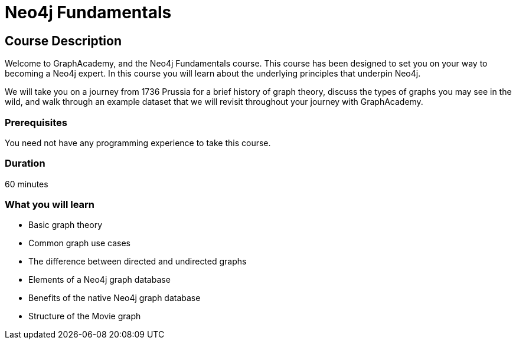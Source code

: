 = Neo4j Fundamentals
:categories: beginners:1
:status: active
:next: cypher-fundamentals
:duration: 60 minutes
:caption: Learn the basics of Neo4j and the property graph model
// :video: https://www.youtube.com/embed/gQN67autVaQ

////
Script: C:Neo4j Fundamentals
https://docs.google.com/document/d/1XUxDVgzFGR3XT1FC6ubWviitQdhJhf5NTZNMYzdCVVY/edit?usp=sharing

////

== Course Description

Welcome to GraphAcademy, and the Neo4j Fundamentals course.
This course has been designed to set you on your way to becoming a Neo4j expert.
In this course you will learn about the underlying principles that underpin Neo4j.

We will take you on a journey from 1736 Prussia for a brief history of graph theory,  discuss the types of graphs you may see in the wild, and walk through an example dataset that we will revisit throughout your journey with GraphAcademy.


// This course introduces you to graph databases and how Neo4j supports them.

// This course contains videos, content, and questions to check your understanding of the content.

=== Prerequisites

You need not have any programming experience to take this course.

=== Duration

60 minutes

=== What you will learn

* Basic graph theory
* Common graph use cases
* The difference between directed and undirected graphs
* Elements of a Neo4j graph database
* Benefits of the native Neo4j graph database
//* How graph databases compare to other types of databases
* Structure of the Movie graph

